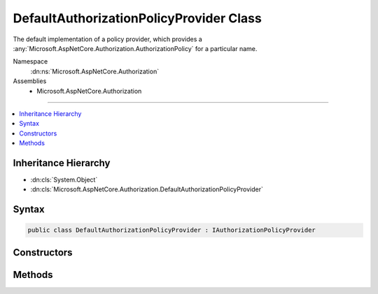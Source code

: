 

DefaultAuthorizationPolicyProvider Class
========================================






The default implementation of a policy provider,
which provides a :any:`Microsoft.AspNetCore.Authorization.AuthorizationPolicy` for a particular name.


Namespace
    :dn:ns:`Microsoft.AspNetCore.Authorization`
Assemblies
    * Microsoft.AspNetCore.Authorization

----

.. contents::
   :local:



Inheritance Hierarchy
---------------------


* :dn:cls:`System.Object`
* :dn:cls:`Microsoft.AspNetCore.Authorization.DefaultAuthorizationPolicyProvider`








Syntax
------

.. code-block:: csharp

    public class DefaultAuthorizationPolicyProvider : IAuthorizationPolicyProvider








.. dn:class:: Microsoft.AspNetCore.Authorization.DefaultAuthorizationPolicyProvider
    :hidden:

.. dn:class:: Microsoft.AspNetCore.Authorization.DefaultAuthorizationPolicyProvider

Constructors
------------

.. dn:class:: Microsoft.AspNetCore.Authorization.DefaultAuthorizationPolicyProvider
    :noindex:
    :hidden:

    
    .. dn:constructor:: Microsoft.AspNetCore.Authorization.DefaultAuthorizationPolicyProvider.DefaultAuthorizationPolicyProvider(Microsoft.Extensions.Options.IOptions<Microsoft.AspNetCore.Authorization.AuthorizationOptions>)
    
        
    
        
        Creates a new instance of :any:`Microsoft.AspNetCore.Authorization.DefaultAuthorizationPolicyProvider`\.
    
        
    
        
        :param options: The options used to configure this instance.
        
        :type options: Microsoft.Extensions.Options.IOptions<Microsoft.Extensions.Options.IOptions`1>{Microsoft.AspNetCore.Authorization.AuthorizationOptions<Microsoft.AspNetCore.Authorization.AuthorizationOptions>}
    
        
        .. code-block:: csharp
    
            public DefaultAuthorizationPolicyProvider(IOptions<AuthorizationOptions> options)
    

Methods
-------

.. dn:class:: Microsoft.AspNetCore.Authorization.DefaultAuthorizationPolicyProvider
    :noindex:
    :hidden:

    
    .. dn:method:: Microsoft.AspNetCore.Authorization.DefaultAuthorizationPolicyProvider.GetDefaultPolicyAsync()
    
        
    
        
        Gets the default authorization policy.
    
        
        :rtype: System.Threading.Tasks.Task<System.Threading.Tasks.Task`1>{Microsoft.AspNetCore.Authorization.AuthorizationPolicy<Microsoft.AspNetCore.Authorization.AuthorizationPolicy>}
        :return: The default authorization policy.
    
        
        .. code-block:: csharp
    
            public Task<AuthorizationPolicy> GetDefaultPolicyAsync()
    
    .. dn:method:: Microsoft.AspNetCore.Authorization.DefaultAuthorizationPolicyProvider.GetPolicyAsync(System.String)
    
        
    
        
        Gets a :any:`Microsoft.AspNetCore.Authorization.AuthorizationPolicy` from the given <em>policyName</em>
    
        
    
        
        :param policyName: The policy name to retrieve.
        
        :type policyName: System.String
        :rtype: System.Threading.Tasks.Task<System.Threading.Tasks.Task`1>{Microsoft.AspNetCore.Authorization.AuthorizationPolicy<Microsoft.AspNetCore.Authorization.AuthorizationPolicy>}
        :return: The named :any:`Microsoft.AspNetCore.Authorization.AuthorizationPolicy`\.
    
        
        .. code-block:: csharp
    
            public virtual Task<AuthorizationPolicy> GetPolicyAsync(string policyName)
    

